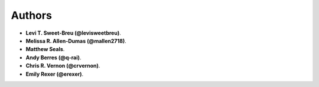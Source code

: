 Authors
=======

* **Levi T. Sweet-Breu (@levisweetbreu)**. 
* **Melissa R. Allen-Dumas (@mallen2718)**.
* **Matthew Seals**.
* **Andy Berres (@q-rai)**.
* **Chris R. Vernon (@crvernon)**.
* **Emily Rexer (@erexer)**.